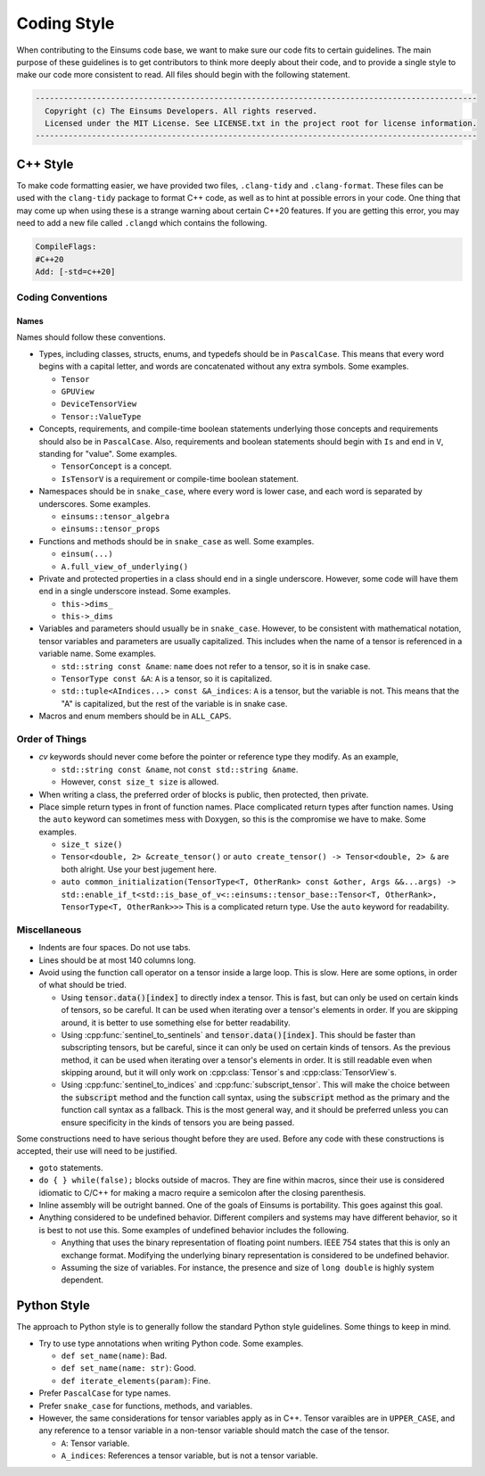 ..
    ----------------------------------------------------------------------------------------------
     Copyright (c) The Einsums Developers. All rights reserved.
     Licensed under the MIT License. See LICENSE.txt in the project root for license information.
    ----------------------------------------------------------------------------------------------

.. _code_style:

Coding Style
============

When contributing to the Einsums code base, we want to make sure our code fits to certain guidelines.
The main purpose of these guidelines is to get contributors to think more deeply about their
code, and to provide a single style to make our code more consistent to read. All files should begin
with the following statement.

.. code::

  ----------------------------------------------------------------------------------------------
    Copyright (c) The Einsums Developers. All rights reserved.
    Licensed under the MIT License. See LICENSE.txt in the project root for license information.
  ----------------------------------------------------------------------------------------------


C++ Style
---------

To make code formatting easier, we have provided two files, ``.clang-tidy`` and ``.clang-format``.
These files can be used with the ``clang-tidy`` package to format C++ code, as well as to hint at
possible errors in your code. One thing that may come up when using these is a strange warning about
certain C++20 features. If you are getting this error, you may need to add a new file called ``.clangd``
which contains the following.

.. code::
    
    CompileFlags:
    #C++20
    Add: [-std=c++20]

Coding Conventions
^^^^^^^^^^^^^^^^^^

Names
"""""

Names should follow these conventions.

* Types, including classes, structs, enums, and typedefs should be in ``PascalCase``.
  This means that every word begins with a capital letter, and words are concatenated
  without any extra symbols. Some examples.

  * ``Tensor``
  * ``GPUView``
  * ``DeviceTensorView``
  * ``Tensor::ValueType``

* Concepts, requirements, and compile-time boolean statements underlying those concepts and requirements
  should also be in ``PascalCase``. Also, requirements and boolean statements should begin
  with ``Is`` and end in ``V``, standing for "value". Some examples.

  * ``TensorConcept`` is a concept.
  * ``IsTensorV`` is a requirement or compile-time boolean statement.

* Namespaces should be in ``snake_case``, where every word is lower case, and each word is
  separated by underscores. Some examples.

  * ``einsums::tensor_algebra``
  * ``einsums::tensor_props``

* Functions and methods should be in ``snake_case`` as well. Some examples.

  * ``einsum(...)``
  * ``A.full_view_of_underlying()``

* Private and protected properties in a class should end in a single underscore. However,
  some code will have them end in a single underscore instead. Some examples.

  * ``this->dims_``
  * ``this->_dims``

* Variables and parameters should usually be in ``snake_case``. However, to be consistent with
  mathematical notation, tensor variables and parameters are usually capitalized. This includes
  when the name of a tensor is referenced in a variable name. Some examples.

  * ``std::string const &name``: ``name`` does not refer to a tensor, so it is in snake case.
  * ``TensorType const &A``: ``A`` is a tensor, so it is capitalized.
  * ``std::tuple<AIndices...> const &A_indices``: ``A`` is a tensor, but the variable is not.
    This means that the "A" is capitalized, but the rest of the variable is in snake case.

* Macros and enum members should be in ``ALL_CAPS``.

Order of Things
^^^^^^^^^^^^^^^

* *cv* keywords should never come before the pointer or reference type they modify. As an example,
  
  * ``std::string const &name``, not ``const std::string &name``.
  * However, ``const size_t size`` is allowed.

* When writing a class, the preferred order of blocks is public, then protected, then private.
* Place simple return types in front of function names. Place complicated return types after
  function names. Using the ``auto`` keyword can sometimes mess with Doxygen, so this is the
  compromise we have to make. Some examples.

  * ``size_t size()``
  * ``Tensor<double, 2> &create_tensor()`` or ``auto create_tensor() -> Tensor<double, 2> &``
    are both alright. Use your best jugement here.
  * ``auto common_initialization(TensorType<T, OtherRank> const &other, Args &&...args) -> std::enable_if_t<std::is_base_of_v<::einsums::tensor_base::Tensor<T, OtherRank>, TensorType<T, OtherRank>>>``
    This is a complicated return type. Use the ``auto`` keyword for readability.

Miscellaneous
^^^^^^^^^^^^^

* Indents are four spaces. Do not use tabs.
* Lines should be at most 140 columns long.
* Avoid using the function call operator on a tensor inside a large loop. This is slow. Here are some options, in order of what should be tried.

  * Using :code:`tensor.data()[index]` to directly index a tensor. 
    This is fast, but can only be used on certain kinds of tensors, so be careful. It can be used when iterating over
    a tensor's elements in order. If you are skipping around, it is better to use something else for better readability.
  * Using :cpp:func:`sentinel_to_sentinels` and :code:`tensor.data()[index]`. This should be faster than subscripting tensors,
    but be careful, since it can only be used on certain kinds of tensors. As the previous method, it can be used when iterating
    over a tensor's elements in order. It is still readable even when skipping around, but it will only work on :cpp:class:`Tensor`s
    and :cpp:class:`TensorView`s.
  * Using :cpp:func:`sentinel_to_indices` and :cpp:func:`subscript_tensor`. This will make the choice between 
    the :code:`subscript` method and the function call syntax, using the :code:`subscript` method as the primary
    and the function call syntax as a fallback. This is the most general way, and it should be preferred unless
    you can ensure specificity in the kinds of tensors you are being passed.

Some constructions need to have serious thought before they are used. Before any code
with these constructions is accepted, their use will need to be justified.

* ``goto`` statements.
* ``do { } while(false);`` blocks outside of macros. They are fine within macros,
  since their use is considered idiomatic to C/C++ for making a macro require a
  semicolon after the closing parenthesis. 
* Inline assembly will be outright banned. One of the goals of Einsums is portability. This goes against
  this goal.
* Anything considered to be undefined behavior. Different compilers and systems may have different
  behavior, so it is best to not use this. Some examples of undefined behavior includes the following.

  * Anything that uses the binary representation of floating point numbers. IEEE 754 states
    that this is only an exchange format. Modifying the underlying binary representation
    is considered to be undefined behavior.
  * Assuming the size of variables. For instance, the presence and size of ``long double`` is highly system dependent.

Python Style
------------

The approach to Python style is to generally follow the standard Python style guidelines. Some things to keep in mind.

* Try to use type annotations when writing Python code. Some examples.
  
  * ``def set_name(name)``: Bad.
  * ``def set_name(name: str)``: Good.
  * ``def iterate_elements(param)``: Fine.

* Prefer ``PascalCase`` for type names.
* Prefer ``snake_case`` for functions, methods, and variables.
* However, the same considerations for tensor variables apply as in C++. Tensor varaibles are in ``UPPER_CASE``,
  and any reference to a tensor variable in a non-tensor variable should match the case of the tensor.

  * ``A``: Tensor variable. 
  * ``A_indices``: References a tensor variable, but is not a tensor variable.
